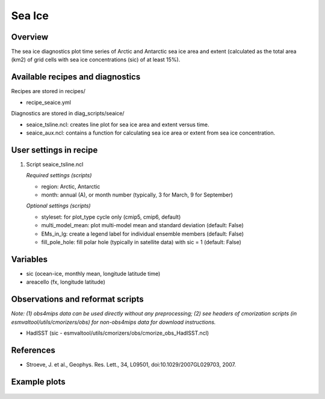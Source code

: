 .. _nml_seaice:

Sea Ice
====================================================

Overview
--------
The sea ice diagnostics plot time series of Arctic and Antarctic sea ice area and extent (calculated as the total area (km2) of grid cells with sea ice concentrations (sic) of at least 15%).

Available recipes and diagnostics
-----------------------------------

Recipes are stored in recipes/

* recipe_seaice.yml

Diagnostics are stored in diag_scripts/seaice/

* seaice_tsline.ncl: creates line plot for sea ice area and extent versus time.
* seaice_aux.ncl: contains a function for calculating sea ice area or extent from sea ice concentration.

User settings in recipe
-----------------------

#. Script seaice_tsline.ncl

   *Required settings (scripts)*

   * region: Arctic, Antarctic
   * month: annual (A), or month number (typically, 3 for March, 9 for September)
    
   *Optional settings (scripts)*
   
   * styleset: for plot_type cycle only (cmip5, cmip6, default)
   * multi_model_mean: plot multi-model mean and standard deviation (default: False)
   * EMs_in_lg: create a legend label for individual ensemble members (default: False)
   * fill_pole_hole: fill polar hole (typically in satellite data) with sic = 1 (default: False)
  

Variables
---------

* sic (ocean-ice, monthly mean, longitude latitude time)
* areacello (fx, longitude latitude)


Observations and reformat scripts
---------------------------------

*Note: (1) obs4mips data can be used directly without any preprocessing; (2) see headers of cmorization scripts (in esmvaltool/utils/cmorizers/obs) for non-obs4mips data for download instructions.*

* HadISST (sic - esmvaltool/utils/cmorizers/obs/cmorize_obs_HadISST.ncl)


References
----------

* Stroeve, J. et al., Geophys. Res. Lett., 34, L09501, doi:10.1029/2007GL029703, 2007.


Example plots
-------------

.. centered:: |pic_permetrics1| |pic_permetrics2|

.. |pic_permetrics1| image:: /recipes/figures/perfmetrics/perfmetrics_fig_1.png
   :width: 50%

.. |pic_permetrics2| image:: /recipes/figures/perfmetrics/perfmetrics_fig_2.png
   :width: 30%

.. centered:: |pic_permetrics3| |pic_permetrics4|

.. |pic_permetrics3| image:: /recipes/figures/perfmetrics/perfmetrics_fig_3.png
   :width: 30%

.. |pic_permetrics4| image:: /recipes/figures/perfmetrics/perfmetrics_fig_4.png
   :width: 52%

.. figure:: /recipes/figures/perfmetrics/perfmetrics_fig_5.png
   :width: 75%
   :align: center

